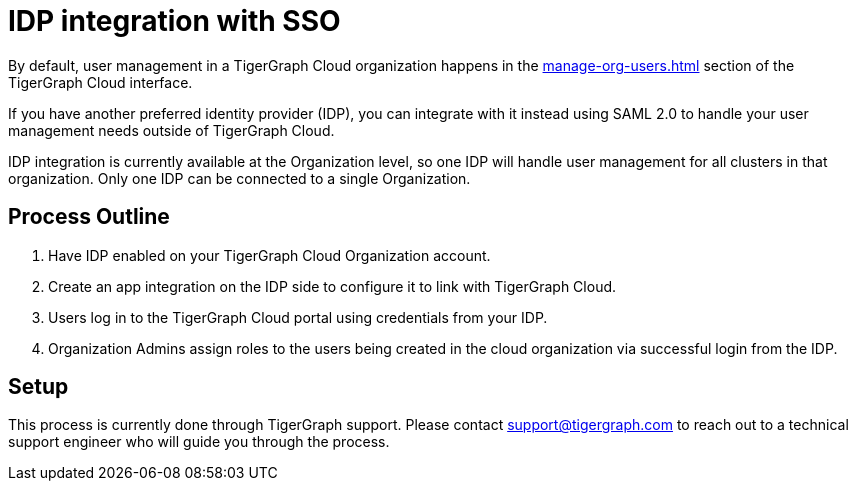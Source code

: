 = IDP integration with SSO

By default, user management in a TigerGraph Cloud organization happens in the xref:manage-org-users.adoc[] section of the TigerGraph Cloud interface.

If you have another preferred identity provider (IDP), you can integrate with it instead using SAML 2.0 to handle your user management needs outside of TigerGraph Cloud.

IDP integration is currently available at the Organization level, so one IDP will handle user management for all clusters in that organization.
Only one IDP can be connected to a single Organization.

== Process Outline

. Have IDP enabled on your TigerGraph Cloud Organization account.
. Create an app integration on the IDP side to configure it to link with TigerGraph Cloud.
. Users log in to the TigerGraph Cloud portal using credentials from your IDP.
. Organization Admins assign roles to the users being created in the cloud organization via successful login from the IDP.

== Setup

This process is currently done through TigerGraph support.
Please contact support@tigergraph.com to reach out to a technical support engineer who will guide you through the process.

